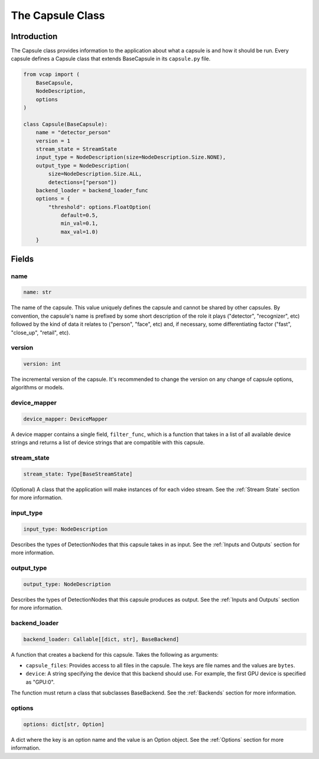 #################
The Capsule Class
#################

Introduction
============

The Capsule class provides information to the application about what a capsule
is and how it should be run. Every capsule defines a Capsule class that extends
BaseCapsule in its ``capsule.py`` file.

.. code-block:: python

   from vcap import (
       BaseCapsule,
       NodeDescription,
       options
   )

   class Capsule(BaseCapsule):
       name = "detector_person"
       version = 1
       stream_state = StreamState
       input_type = NodeDescription(size=NodeDescription.Size.NONE),
       output_type = NodeDescription(
           size=NodeDescription.Size.ALL,
           detections=["person"])
       backend_loader = backend_loader_func
       options = {
           "threshold": options.FloatOption(
               default=0.5,
               min_val=0.1,
               max_val=1.0)
       }

Fields
======

name
----

.. code-block:: python

   name: str

The name of the capsule. This value uniquely defines the capsule and cannot be
shared by other capsules. By convention, the capsule's name is prefixed by some
short description of the role it plays ("detector", "recognizer", etc) followed
by the kind of data it relates to ("person", "face", etc) and, if necessary,
some differentiating factor ("fast", "close_up", "retail", etc).


version
-------

.. code-block:: python

   version: int


The incremental version of the capsule. It's recommended to change the version
on any change of capsule options, algorithms or models.

device_mapper
-------------

.. code-block:: python

   device_mapper: DeviceMapper

A device mapper contains a single field, ``filter_func``, which is a function
that takes in a list of all available device strings and returns a list of
device strings that are compatible with this capsule.

stream_state
------------

.. code-block:: python

   stream_state: Type[BaseStreamState]

(Optional) A class that the application will make instances of for each video
stream. See the :ref:`Stream State` section for more information.

input_type
----------

.. code-block:: python

   input_type: NodeDescription

Describes the types of DetectionNodes that this capsule takes in as input. See
the :ref:`Inputs and Outputs` section for more information.

output_type
-----------

.. code-block:: python

   output_type: NodeDescription

Describes the types of DetectionNodes that this capsule produces as output. See
the :ref:`Inputs and Outputs` section for more information.

backend_loader
--------------

.. code-block:: python

   backend_loader: Callable[[dict, str], BaseBackend]

A function that creates a backend for this capsule. Takes the following as
arguments:

- ``capsule_files``: Provides access to all files in the capsule. The keys are
  file names and the values are ``bytes``.
- ``device``: A string specifying the device that this backend should use. For
  example, the first GPU device is specified as "GPU:0".

The function must return a class that subclasses BaseBackend.
See the :ref:`Backends` section for more information.

options
-------

.. code-block:: python

   options: dict[str, Option]

A dict where the key is an option name and the value is an Option object. See
the :ref:`Options` section for more information.
